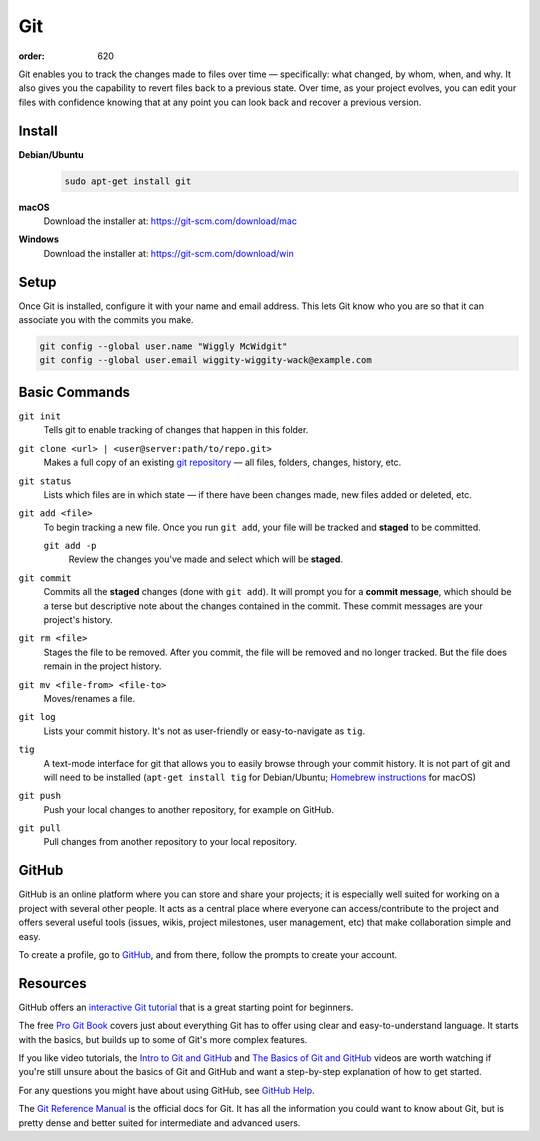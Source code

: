 Git
###
:order: 620

Git enables you to track the changes made to files over time — specifically:
what changed, by whom, when, and why. It also gives you the capability to revert
files back to a previous state. Over time, as your project evolves, you can edit
your files with confidence knowing that at any point you can look back and
recover a previous version.

Install
*******
**Debian/Ubuntu**
  .. code::

    sudo apt-get install git

**macOS**
  Download the installer at: `<https://git-scm.com/download/mac>`_

**Windows**
  Download the installer at: `<https://git-scm.com/download/win>`_

Setup
*****
Once Git is installed, configure it with your name and email address. This lets
Git know who you are so that it can associate you with the commits you make.

.. code::

  git config --global user.name "Wiggly McWidgit"
  git config --global user.email wiggity-wiggity-wack@example.com

Basic Commands
**************
``git init``
  Tells git to enable tracking of changes that happen in this folder.

``git clone <url> | <user@server:path/to/repo.git>``
  Makes a full copy of an existing `git repository
  <https://help.github.com/articles/github-glossary/#repository>`_ — all
  files, folders, changes, history, etc.

``git status``
  Lists which files are in which state — if there have been changes made, new
  files added or deleted, etc.

``git add <file>``
  To begin tracking a new file. Once you run ``git add``, your file will be
  tracked and **staged** to be committed.

  ``git add -p``
    Review the changes you've made and select which will be **staged**.

``git commit``
  Commits all the **staged** changes (done with ``git add``). It will prompt you
  for a **commit message**, which should be a terse but descriptive note about
  the changes contained in the commit. These commit messages are your project's
  history.

``git rm <file>``
  Stages the file to be removed. After you commit, the file will be removed and
  no longer tracked. But the file does remain in the project history.

``git mv <file-from> <file-to>``
  Moves/renames a file.

``git log``
  Lists your commit history. It's not as user-friendly or easy-to-navigate as
  ``tig``.

``tig``
  A text-mode interface for git that allows you to easily browse through your
  commit history. It is not part of git and will need to be installed (``apt-get
  install tig`` for Debian/Ubuntu; `Homebrew instructions
  <https://github.com/jonas/tig/blob/master/INSTALL.adoc#installation-using-homebrew>`_
  for macOS)

``git push``
  Push your local changes to another repository, for example on GitHub.

``git pull``
  Pull changes from another repository to your local repository.

GitHub
******
GitHub is an online platform where you can store and share your projects; it is
especially well suited for working on a project with several other people. It
acts as a central place where everyone can access/contribute to the project and
offers several useful tools (issues, wikis, project milestones, user management,
etc) that make collaboration simple and easy.

To create a profile, go to `GitHub
<https://github.com/join?source=header-home>`_, and from there, follow the
prompts to create your account.

Resources
*********
GitHub offers an `interactive Git tutorial
<https://try.github.io/levels/1/challenges/1>`_ that is a great starting point
for beginners.

The free `Pro Git Book <https://git-scm.com/book/en/v2>`_ covers just about
everything Git has to offer using clear and easy-to-understand language. It
starts with the basics, but builds up to some of Git's more complex features.

If you like video tutorials, the `Intro to Git and GitHub
<https://youtu.be/PFwUHTE6mFc>`_ and `The Basics of Git and GitHub
<https://youtu.be/u6G3fbmpWr8>`_ videos are worth watching if you're still
unsure about the basics of Git and GitHub and want a step-by-step explanation of
how to get started.

For any questions you might have about using GitHub, see `GitHub Help
<https://help.github.com/>`_.

The `Git Reference Manual <https://git-scm.com/docs>`_ is the official docs for
Git. It has all the information you could want to know about Git, but is pretty
dense and better suited for intermediate and advanced users.
